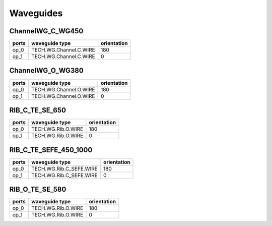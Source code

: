 Waveguides
#######################

ChannelWG_C_WG450
**********************
.. image:: ../images/ChannelWG_C_WG450.png

+-------+-----------------------------+-------------+
| ports |     waveguide type          | orientation |
+=======+=============================+=============+
|  op_0 | TECH.WG.Channel.C.WIRE      |     180     |
+-------+-----------------------------+-------------+
|  op_1 | TECH.WG.Channel.C.WIRE      |        0    |
+-------+-----------------------------+-------------+


ChannelWG_O_WG380
**********************
.. image:: ../images/ChannelWG_O_WG380.png

+-------+-----------------------------+-------------+
| ports |     waveguide type          | orientation |
+=======+=============================+=============+
|  op_0 | TECH.WG.Channel.O.WIRE      |     180     |
+-------+-----------------------------+-------------+
|  op_1 | TECH.WG.Channel.O.WIRE      |        0    |
+-------+-----------------------------+-------------+


RIB_C_TE_SE_650
**********************
.. image:: ../images/RIB_C_TE_SE_650.png

+-------+-----------------------------+-------------+
| ports |     waveguide type          | orientation |
+=======+=============================+=============+
|  op_0 | TECH.WG.Rib.O.WIRE          |     180     |
+-------+-----------------------------+-------------+
|  op_1 | TECH.WG.Rib.O.WIRE          |        0    |
+-------+-----------------------------+-------------+


RIB_C_TE_SEFE_450_1000
***********************
.. image:: ../images/RIB_C_TE_SEFE_450_1000.png

+-------+-----------------------------+-------------+
| ports |     waveguide type          | orientation |
+=======+=============================+=============+
|  op_0 | TECH.WG.Rib.C_SEFE.WIRE     |     180     |
+-------+-----------------------------+-------------+
|  op_1 | TECH.WG.Rib.C_SEFE.WIRE     |        0    |
+-------+-----------------------------+-------------+


RIB_O_TE_SE_580
**********************
.. image:: ../images/RIB_O_TE_SE_580.png

+-------+-----------------------------+-------------+
| ports |     waveguide type          | orientation |
+=======+=============================+=============+
|  op_0 | TECH.WG.Rib.O.WIRE          |     180     |
+-------+-----------------------------+-------------+
|  op_1 | TECH.WG.Rib.O.WIRE          |        0    |
+-------+-----------------------------+-------------+